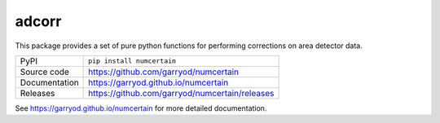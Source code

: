 adcorr
======

|code_ci| |docs_ci| |coverage| |pypi_version| |license|

This package provides a set of pure python functions for performing corrections on area
detector data.

============== ==============================================
PyPI           ``pip install numcertain``
Source code    https://github.com/garryod/numcertain
Documentation  https://garryod.github.io/numcertain
Releases       https://github.com/garryod/numcertain/releases
============== ==============================================

.. |code_ci| image:: https://github.com/garryod/numcertain/workflows/Code%20CI/badge.svg?branch=master
    :target: https://github.com/garryod/numcertain/actions?query=workflow%3A%22Code+CI%22
    :alt: Code CI

.. |docs_ci| image:: https://github.com/garryod/numcertain/workflows/Docs%20CI/badge.svg?branch=master
    :target: https://github.com/garryod/numcertain/actions?query=workflow%3A%22Docs+CI%22
    :alt: Docs CI

.. |coverage| image:: https://codecov.io/gh/garryod/numcertain/branch/master/graph/badge.svg
    :target: https://codecov.io/gh/garryod/numcertain
    :alt: Test Coverage

.. |pypi_version| image:: https://img.shields.io/pypi/v/numcertain.svg
    :target: https://pypi.org/project/numcertain
    :alt: Latest PyPI version

.. |license| image:: https://img.shields.io/badge/License-Apache%202.0-blue.svg
    :target: https://opensource.org/licenses/Apache-2.0
    :alt: Apache License

..
    Anything below this line is used when viewing README.rst and will be replaced
    when included in index.rst

See https://garryod.github.io/numcertain for more detailed documentation.
